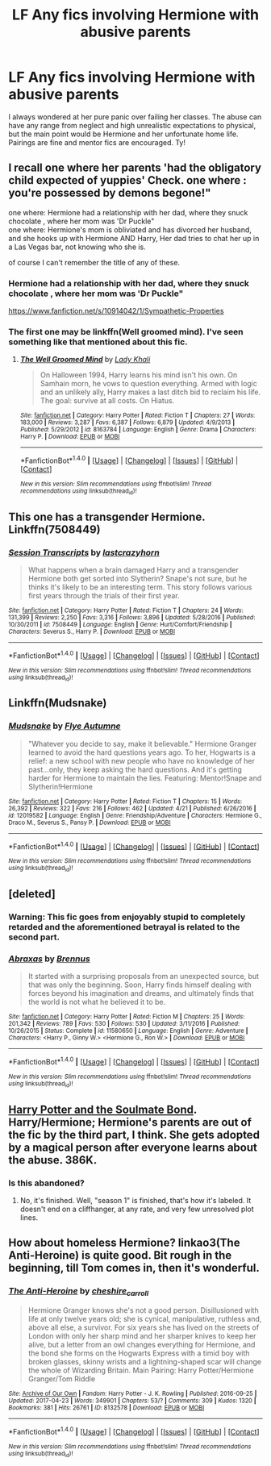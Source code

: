 #+TITLE: LF Any fics involving Hermione with abusive parents

* LF Any fics involving Hermione with abusive parents
:PROPERTIES:
:Score: 13
:DateUnix: 1493502336.0
:DateShort: 2017-Apr-30
:FlairText: Request
:END:
I always wondered at her pure panic over failing her classes. The abuse can have any range from neglect and high unrealistic expectations to physical, but the main point would be Hermione and her unfortunate home life. Pairings are fine and mentor fics are encouraged. Ty!


** I recall one where her parents 'had the obligatory child expected of yuppies' Check. one where : you're possessed by demons begone!"

one where: Hermione had a relationship with her dad, where they snuck chocolate , where her mom was 'Dr Puckle"\\
one where: Hermione's mom is obliviated and has divorced her husband, and she hooks up with Hermione AND Harry, Her dad tries to chat her up in a Las Vegas bar, not knowing who she is.

of course I can't remember the title of any of these.
:PROPERTIES:
:Author: 944tim
:Score: 5
:DateUnix: 1493511817.0
:DateShort: 2017-Apr-30
:END:

*** Hermione had a relationship with her dad, where they snuck chocolate , where her mom was 'Dr Puckle"

[[https://www.fanfiction.net/s/10914042/1/Sympathetic-Properties]]
:PROPERTIES:
:Author: mysexstuff
:Score: 2
:DateUnix: 1493574445.0
:DateShort: 2017-Apr-30
:END:


*** The first one may be linkffn(Well groomed mind). I've seen something like that mentioned about this fic.
:PROPERTIES:
:Author: Satanniel
:Score: 1
:DateUnix: 1493545454.0
:DateShort: 2017-Apr-30
:END:

**** [[http://www.fanfiction.net/s/8163784/1/][*/The Well Groomed Mind/*]] by [[https://www.fanfiction.net/u/1509740/Lady-Khali][/Lady Khali/]]

#+begin_quote
  On Halloween 1994, Harry learns his mind isn't his own. On Samhain morn, he vows to question everything. Armed with logic and an unlikely ally, Harry makes a last ditch bid to reclaim his life. The goal: survive at all costs. On Hiatus.
#+end_quote

^{/Site/: [[http://www.fanfiction.net/][fanfiction.net]] *|* /Category/: Harry Potter *|* /Rated/: Fiction T *|* /Chapters/: 27 *|* /Words/: 183,000 *|* /Reviews/: 3,287 *|* /Favs/: 6,387 *|* /Follows/: 6,879 *|* /Updated/: 4/9/2013 *|* /Published/: 5/29/2012 *|* /id/: 8163784 *|* /Language/: English *|* /Genre/: Drama *|* /Characters/: Harry P. *|* /Download/: [[http://www.ff2ebook.com/old/ffn-bot/index.php?id=8163784&source=ff&filetype=epub][EPUB]] or [[http://www.ff2ebook.com/old/ffn-bot/index.php?id=8163784&source=ff&filetype=mobi][MOBI]]}

--------------

*FanfictionBot*^{1.4.0} *|* [[[https://github.com/tusing/reddit-ffn-bot/wiki/Usage][Usage]]] | [[[https://github.com/tusing/reddit-ffn-bot/wiki/Changelog][Changelog]]] | [[[https://github.com/tusing/reddit-ffn-bot/issues/][Issues]]] | [[[https://github.com/tusing/reddit-ffn-bot/][GitHub]]] | [[[https://www.reddit.com/message/compose?to=tusing][Contact]]]

^{/New in this version: Slim recommendations using/ ffnbot!slim! /Thread recommendations using/ linksub(thread_id)!}
:PROPERTIES:
:Author: FanfictionBot
:Score: 1
:DateUnix: 1493545482.0
:DateShort: 2017-Apr-30
:END:


** This one has a transgender Hermione. Linkffn(7508449)
:PROPERTIES:
:Author: Lamenardo
:Score: 5
:DateUnix: 1493513731.0
:DateShort: 2017-Apr-30
:END:

*** [[http://www.fanfiction.net/s/7508449/1/][*/Session Transcripts/*]] by [[https://www.fanfiction.net/u/1715129/lastcrazyhorn][/lastcrazyhorn/]]

#+begin_quote
  What happens when a brain damaged Harry and a transgender Hermione both get sorted into Slytherin? Snape's not sure, but he thinks it's likely to be an interesting term. This story follows various first years through the trials of their first year.
#+end_quote

^{/Site/: [[http://www.fanfiction.net/][fanfiction.net]] *|* /Category/: Harry Potter *|* /Rated/: Fiction T *|* /Chapters/: 24 *|* /Words/: 131,399 *|* /Reviews/: 2,250 *|* /Favs/: 3,316 *|* /Follows/: 3,896 *|* /Updated/: 5/28/2016 *|* /Published/: 10/30/2011 *|* /id/: 7508449 *|* /Language/: English *|* /Genre/: Hurt/Comfort/Friendship *|* /Characters/: Severus S., Harry P. *|* /Download/: [[http://www.ff2ebook.com/old/ffn-bot/index.php?id=7508449&source=ff&filetype=epub][EPUB]] or [[http://www.ff2ebook.com/old/ffn-bot/index.php?id=7508449&source=ff&filetype=mobi][MOBI]]}

--------------

*FanfictionBot*^{1.4.0} *|* [[[https://github.com/tusing/reddit-ffn-bot/wiki/Usage][Usage]]] | [[[https://github.com/tusing/reddit-ffn-bot/wiki/Changelog][Changelog]]] | [[[https://github.com/tusing/reddit-ffn-bot/issues/][Issues]]] | [[[https://github.com/tusing/reddit-ffn-bot/][GitHub]]] | [[[https://www.reddit.com/message/compose?to=tusing][Contact]]]

^{/New in this version: Slim recommendations using/ ffnbot!slim! /Thread recommendations using/ linksub(thread_id)!}
:PROPERTIES:
:Author: FanfictionBot
:Score: 1
:DateUnix: 1493513758.0
:DateShort: 2017-Apr-30
:END:


** Linkffn(Mudsnake)
:PROPERTIES:
:Score: 2
:DateUnix: 1493520433.0
:DateShort: 2017-Apr-30
:END:

*** [[http://www.fanfiction.net/s/12019582/1/][*/Mudsnake/*]] by [[https://www.fanfiction.net/u/7834753/Flye-Autumne][/Flye Autumne/]]

#+begin_quote
  "Whatever you decide to say, make it believable." Hermione Granger learned to avoid the hard questions years ago. To her, Hogwarts is a relief: a new school with new people who have no knowledge of her past...only, they keep asking the hard questions. And it's getting harder for Hermione to maintain the lies. Featuring: Mentor!Snape and Slytherin!Hermione
#+end_quote

^{/Site/: [[http://www.fanfiction.net/][fanfiction.net]] *|* /Category/: Harry Potter *|* /Rated/: Fiction T *|* /Chapters/: 15 *|* /Words/: 26,392 *|* /Reviews/: 322 *|* /Favs/: 216 *|* /Follows/: 462 *|* /Updated/: 4/21 *|* /Published/: 6/26/2016 *|* /id/: 12019582 *|* /Language/: English *|* /Genre/: Friendship/Adventure *|* /Characters/: Hermione G., Draco M., Severus S., Pansy P. *|* /Download/: [[http://www.ff2ebook.com/old/ffn-bot/index.php?id=12019582&source=ff&filetype=epub][EPUB]] or [[http://www.ff2ebook.com/old/ffn-bot/index.php?id=12019582&source=ff&filetype=mobi][MOBI]]}

--------------

*FanfictionBot*^{1.4.0} *|* [[[https://github.com/tusing/reddit-ffn-bot/wiki/Usage][Usage]]] | [[[https://github.com/tusing/reddit-ffn-bot/wiki/Changelog][Changelog]]] | [[[https://github.com/tusing/reddit-ffn-bot/issues/][Issues]]] | [[[https://github.com/tusing/reddit-ffn-bot/][GitHub]]] | [[[https://www.reddit.com/message/compose?to=tusing][Contact]]]

^{/New in this version: Slim recommendations using/ ffnbot!slim! /Thread recommendations using/ linksub(thread_id)!}
:PROPERTIES:
:Author: FanfictionBot
:Score: 2
:DateUnix: 1493520455.0
:DateShort: 2017-Apr-30
:END:


** [deleted]
:PROPERTIES:
:Score: 1
:DateUnix: 1493509083.0
:DateShort: 2017-Apr-30
:END:

*** Warning: This fic goes from enjoyably stupid to completely retarded and the aforementioned betrayal is related to the second part.
:PROPERTIES:
:Author: Satanniel
:Score: 3
:DateUnix: 1493511128.0
:DateShort: 2017-Apr-30
:END:


*** [[http://www.fanfiction.net/s/11580650/1/][*/Abraxas/*]] by [[https://www.fanfiction.net/u/4577618/Brennus][/Brennus/]]

#+begin_quote
  It started with a surprising proposals from an unexpected source, but that was only the beginning. Soon, Harry finds himself dealing with forces beyond his imagination and dreams, and ultimately finds that the world is not what he believed it to be.
#+end_quote

^{/Site/: [[http://www.fanfiction.net/][fanfiction.net]] *|* /Category/: Harry Potter *|* /Rated/: Fiction M *|* /Chapters/: 25 *|* /Words/: 201,342 *|* /Reviews/: 789 *|* /Favs/: 530 *|* /Follows/: 530 *|* /Updated/: 3/11/2016 *|* /Published/: 10/26/2015 *|* /Status/: Complete *|* /id/: 11580650 *|* /Language/: English *|* /Genre/: Adventure *|* /Characters/: <Harry P., Ginny W.> <Hermione G., Ron W.> *|* /Download/: [[http://www.ff2ebook.com/old/ffn-bot/index.php?id=11580650&source=ff&filetype=epub][EPUB]] or [[http://www.ff2ebook.com/old/ffn-bot/index.php?id=11580650&source=ff&filetype=mobi][MOBI]]}

--------------

*FanfictionBot*^{1.4.0} *|* [[[https://github.com/tusing/reddit-ffn-bot/wiki/Usage][Usage]]] | [[[https://github.com/tusing/reddit-ffn-bot/wiki/Changelog][Changelog]]] | [[[https://github.com/tusing/reddit-ffn-bot/issues/][Issues]]] | [[[https://github.com/tusing/reddit-ffn-bot/][GitHub]]] | [[[https://www.reddit.com/message/compose?to=tusing][Contact]]]

^{/New in this version: Slim recommendations using/ ffnbot!slim! /Thread recommendations using/ linksub(thread_id)!}
:PROPERTIES:
:Author: FanfictionBot
:Score: 1
:DateUnix: 1493509099.0
:DateShort: 2017-Apr-30
:END:


** [[http://keiramarcos.com/fan-fiction/harry-potter/harry-potter-the-soulmate-bond/][Harry Potter and the Soulmate Bond]]. Harry/Hermione; Hermione's parents are out of the fic by the third part, I think. She gets adopted by a magical person after everyone learns about the abuse. 386K.
:PROPERTIES:
:Author: t1mepiece
:Score: 1
:DateUnix: 1493521609.0
:DateShort: 2017-Apr-30
:END:

*** Is this abandoned?
:PROPERTIES:
:Author: flingerdinger
:Score: 2
:DateUnix: 1493542012.0
:DateShort: 2017-Apr-30
:END:

**** No, it's finished. Well, "season 1" is finished, that's how it's labeled. It doesn't end on a cliffhanger, at any rate, and very few unresolved plot lines.
:PROPERTIES:
:Author: t1mepiece
:Score: 1
:DateUnix: 1493556110.0
:DateShort: 2017-Apr-30
:END:


** How about homeless Hermione? linkao3(The Anti-Heroine) is quite good. Bit rough in the beginning, till Tom comes in, then it's wonderful.
:PROPERTIES:
:Score: 0
:DateUnix: 1493598909.0
:DateShort: 2017-May-01
:END:

*** [[http://archiveofourown.org/works/8132578][*/The Anti-Heroine/*]] by [[http://www.archiveofourown.org/users/cheshire_carroll/pseuds/cheshire_carroll][/cheshire_carroll/]]

#+begin_quote
  Hermione Granger knows she's not a good person. Disillusioned with life at only twelve years old; she is cynical, manipulative, ruthless and, above all else, a survivor. For six years she has lived on the streets of London with only her sharp mind and her sharper knives to keep her alive, but a letter from an owl changes everything for Hermione, and the bond she forms on the Hogwarts Express with a timid boy with broken glasses, skinny wrists and a lightning-shaped scar will change the whole of Wizarding Britain.  Main Pairing: Harry Potter/Hermione Granger/Tom Riddle
#+end_quote

^{/Site/: [[http://www.archiveofourown.org/][Archive of Our Own]] *|* /Fandom/: Harry Potter - J. K. Rowling *|* /Published/: 2016-09-25 *|* /Updated/: 2017-04-23 *|* /Words/: 349901 *|* /Chapters/: 53/? *|* /Comments/: 309 *|* /Kudos/: 1320 *|* /Bookmarks/: 381 *|* /Hits/: 26761 *|* /ID/: 8132578 *|* /Download/: [[http://archiveofourown.org/downloads/ch/cheshire_carroll/8132578/The%20Anti-Heroine.epub?updated_at=1492951738][EPUB]] or [[http://archiveofourown.org/downloads/ch/cheshire_carroll/8132578/The%20Anti-Heroine.mobi?updated_at=1492951738][MOBI]]}

--------------

*FanfictionBot*^{1.4.0} *|* [[[https://github.com/tusing/reddit-ffn-bot/wiki/Usage][Usage]]] | [[[https://github.com/tusing/reddit-ffn-bot/wiki/Changelog][Changelog]]] | [[[https://github.com/tusing/reddit-ffn-bot/issues/][Issues]]] | [[[https://github.com/tusing/reddit-ffn-bot/][GitHub]]] | [[[https://www.reddit.com/message/compose?to=tusing][Contact]]]

^{/New in this version: Slim recommendations using/ ffnbot!slim! /Thread recommendations using/ linksub(thread_id)!}
:PROPERTIES:
:Author: FanfictionBot
:Score: 1
:DateUnix: 1493598921.0
:DateShort: 2017-May-01
:END:

